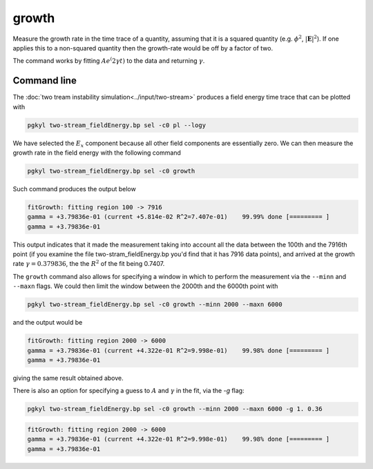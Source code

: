 .. _pg_cmd_growth:

growth
------

Measure the growth rate in the time trace of a quantity, assuming that
it is a squared quantity (e.g. :math:`\phi^2`, :math:`|\mathbf{E}|^2`).
If one applies this to a non-squared quantity then the growth-rate
would be off by a factor of two.

The command works by fitting :math:`A e^(2\gamma t)` to the data and
returning :math:`\gamma`.

Command line
^^^^^^^^^^^^

.. raw:: html

   <details>
   <summary><a>Command help</a></summary>

.. code-block:: bash
  :emphasize-lines: 1

   $ pgkyl growth --help
   Usage: pgkyl growth [OPTIONS]

   Attempts to compute growth rate (i.e. fit e^(2x)) from DynVector data,
   typically an integrated quantity like electric or magnetic field energy.
   
   Options:
     -u, --use TEXT                Specify a 'tag' to apply to (default all
                                   tags).
   
     -g, --guess <FLOAT FLOAT>...  Specify initial guess
     -p, --plot                    Plot the data and fit
     --minn INTEGER                Set minimal number of points to fit
     --maxn INTEGER                Set maximal number of points to fit
     -i, --instantaneous           Plot instantaneous growth rate vs time
     -h, --help                    Show this message and exit.

.. raw:: html

   </details>
   <br>

The :doc:`two tream instability simulation<../input/two-stream>` produces
a field energy time trace that can be plotted with 

.. code-block:: bash

  pgkyl two-stream_fieldEnergy.bp sel -c0 pl --logy

.. figure:: ../fig/growth/two-stream_fieldEnergy.png
  :align: center

We have selected the :math:`E_x` component because all other field
components are essentially zero. We can then measure the growth rate in the
field energy with the following command

.. code-block:: bash

  pgkyl two-stream_fieldEnergy.bp sel -c0 growth

Such command produces the output below

.. code-block:: bash

  fitGrowth: fitting region 100 -> 7916
  gamma = +3.79836e-01 (current +5.814e-02 R^2=7.407e-01)    99.99% done [========= ]
  gamma = +3.79836e-01

This output indicates that it made the measurement taking into account all
the data between the 100th and the 7916th point (if you examine the file
two-stram_fieldEnergy.bp you'd find that it has 7916 data points), and
arrived at the growth rate :math:`\gamma=0.379836`, the the :math:`R^2` of
the fit being 0.7407.

The ``growth`` command also allows for specifying a window in which to
perform the measurement via the ``--minn`` and ``--maxn`` flags. We could
then limit the window between the 2000th and the 6000th point with

.. code-block:: bash

  pgkyl two-stream_fieldEnergy.bp sel -c0 growth --minn 2000 --maxn 6000

and the output would be

.. code-block:: bash

  fitGrowth: fitting region 2000 -> 6000
  gamma = +3.79836e-01 (current +4.322e-01 R^2=9.998e-01)    99.98% done [========= ]
  gamma = +3.79836e-01

giving the same result obtained above.

There is also an option for specifying a guess to :math:`A` and
:math:`\gamma` in the fit, via the `-g` flag:

.. code-block:: bash

  pgkyl two-stream_fieldEnergy.bp sel -c0 growth --minn 2000 --maxn 6000 -g 1. 0.36

.. code-block:: bash

  fitGrowth: fitting region 2000 -> 6000
  gamma = +3.79836e-01 (current +4.322e-01 R^2=9.998e-01)    99.98% done [========= ]
  gamma = +3.79836e-01
